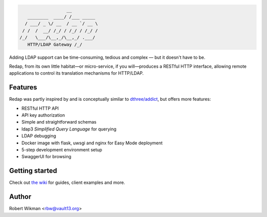 .. code-block::

                      __
       ________  ____/ /___ _____
      / ___/ _ \/ __  / __ `/ __ \
     / /  /  __/ /_/ / /_/ / /_/ /
    /_/   \___/\__,_/\__,_/ .___/
       HTTP/LDAP Gateway /_/


Adding LDAP support can be time-consuming, tedious and complex — but it doesn't have to be.

Redap, from its own little habitat—or micro-service, if you will—produces a RESTful HTTP interface, allowing remote applications to control its translation mechanisms for HTTP/LDAP.


Features
------

Redap was partly inspired by and is conceptually similar to `dthree/addict <https://github.com/dthree/addict>`_, but offers more features:


- RESTful HTTP API
- API key authorization
- Simple and straightforward schemas
- ldap3 *Simplified Query Language* for querying
- LDAP debugging
- Docker image with flask, uwsgi and nginx for Easy Mode deployment
- 5-step development environment setup
- SwaggerUI for browsing


Getting started
-------------
Check out `the wiki <https://github.com/rbw0/redap/wiki>`_ for guides, client examples and more.



Author
------
Robert Wikman <rbw@vault13.org>
